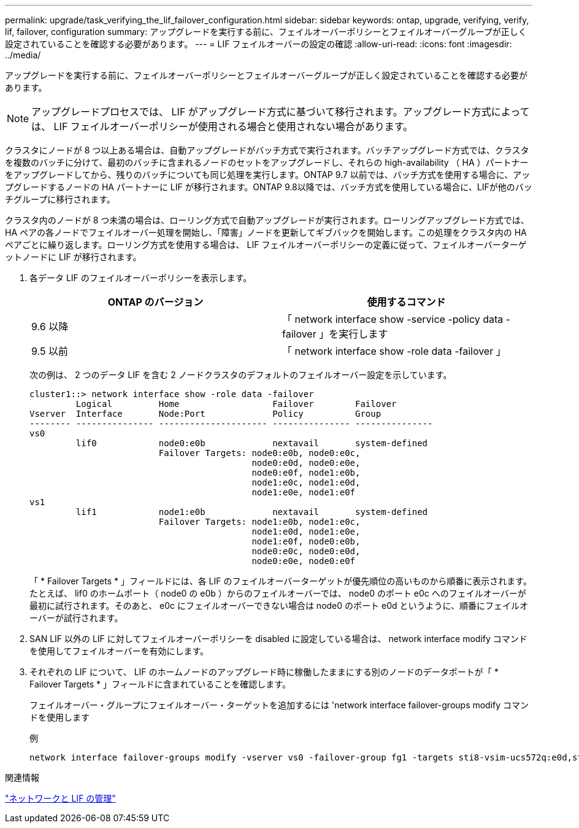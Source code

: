 ---
permalink: upgrade/task_verifying_the_lif_failover_configuration.html 
sidebar: sidebar 
keywords: ontap, upgrade, verifying, verify, lif, failover, configuration 
summary: アップグレードを実行する前に、フェイルオーバーポリシーとフェイルオーバーグループが正しく設定されていることを確認する必要があります。 
---
= LIF フェイルオーバーの設定の確認
:allow-uri-read: 
:icons: font
:imagesdir: ../media/


[role="lead"]
アップグレードを実行する前に、フェイルオーバーポリシーとフェイルオーバーグループが正しく設定されていることを確認する必要があります。


NOTE: アップグレードプロセスでは、 LIF がアップグレード方式に基づいて移行されます。アップグレード方式によっては、 LIF フェイルオーバーポリシーが使用される場合と使用されない場合があります。

クラスタにノードが 8 つ以上ある場合は、自動アップグレードがバッチ方式で実行されます。バッチアップグレード方式では、クラスタを複数のバッチに分けて、最初のバッチに含まれるノードのセットをアップグレードし、それらの high-availability （ HA ）パートナーをアップグレードしてから、残りのバッチについても同じ処理を実行します。ONTAP 9.7 以前では、バッチ方式を使用する場合に、アップグレードするノードの HA パートナーに LIF が移行されます。ONTAP 9.8以降では、バッチ方式を使用している場合に、LIFが他のバッチグループに移行されます。

クラスタ内のノードが 8 つ未満の場合は、ローリング方式で自動アップグレードが実行されます。ローリングアップグレード方式では、 HA ペアの各ノードでフェイルオーバー処理を開始し、「障害」ノードを更新してギブバックを開始します。この処理をクラスタ内の HA ペアごとに繰り返します。ローリング方式を使用する場合は、 LIF フェイルオーバーポリシーの定義に従って、フェイルオーバーターゲットノードに LIF が移行されます。

. 各データ LIF のフェイルオーバーポリシーを表示します。
+
[cols="2*"]
|===
| ONTAP のバージョン | 使用するコマンド 


| 9.6 以降  a| 
「 network interface show -service -policy data -failover 」を実行します



| 9.5 以前  a| 
「 network interface show -role data -failover 」

|===
+
次の例は、 2 つのデータ LIF を含む 2 ノードクラスタのデフォルトのフェイルオーバー設定を示しています。

+
[listing]
----
cluster1::> network interface show -role data -failover
         Logical         Home                  Failover        Failover
Vserver  Interface       Node:Port             Policy          Group
-------- --------------- --------------------- --------------- ---------------
vs0
         lif0            node0:e0b             nextavail       system-defined
                         Failover Targets: node0:e0b, node0:e0c,
                                           node0:e0d, node0:e0e,
                                           node0:e0f, node1:e0b,
                                           node1:e0c, node1:e0d,
                                           node1:e0e, node1:e0f
vs1
         lif1            node1:e0b             nextavail       system-defined
                         Failover Targets: node1:e0b, node1:e0c,
                                           node1:e0d, node1:e0e,
                                           node1:e0f, node0:e0b,
                                           node0:e0c, node0:e0d,
                                           node0:e0e, node0:e0f
----
+
「 * Failover Targets * 」フィールドには、各 LIF のフェイルオーバーターゲットが優先順位の高いものから順番に表示されます。たとえば、 lif0 のホームポート（ node0 の e0b ）からのフェイルオーバーでは、 node0 のポート e0c へのフェイルオーバーが最初に試行されます。そのあと、 e0c にフェイルオーバーできない場合は node0 のポート e0d というように、順番にフェイルオーバーが試行されます。

. SAN LIF 以外の LIF に対してフェイルオーバーポリシーを disabled に設定している場合は、 network interface modify コマンドを使用してフェイルオーバーを有効にします。
. それぞれの LIF について、 LIF のホームノードのアップグレード時に稼働したままにする別のノードのデータポートが「 * Failover Targets * 」フィールドに含まれていることを確認します。
+
フェイルオーバー・グループにフェイルオーバー・ターゲットを追加するには 'network interface failover-groups modify コマンドを使用します

+
.例
[listing]
----
network interface failover-groups modify -vserver vs0 -failover-group fg1 -targets sti8-vsim-ucs572q:e0d,sti8-vsim-ucs572r:e0d
----


.関連情報
link:../networking/networking_reference.html["ネットワークと LIF の管理"]
